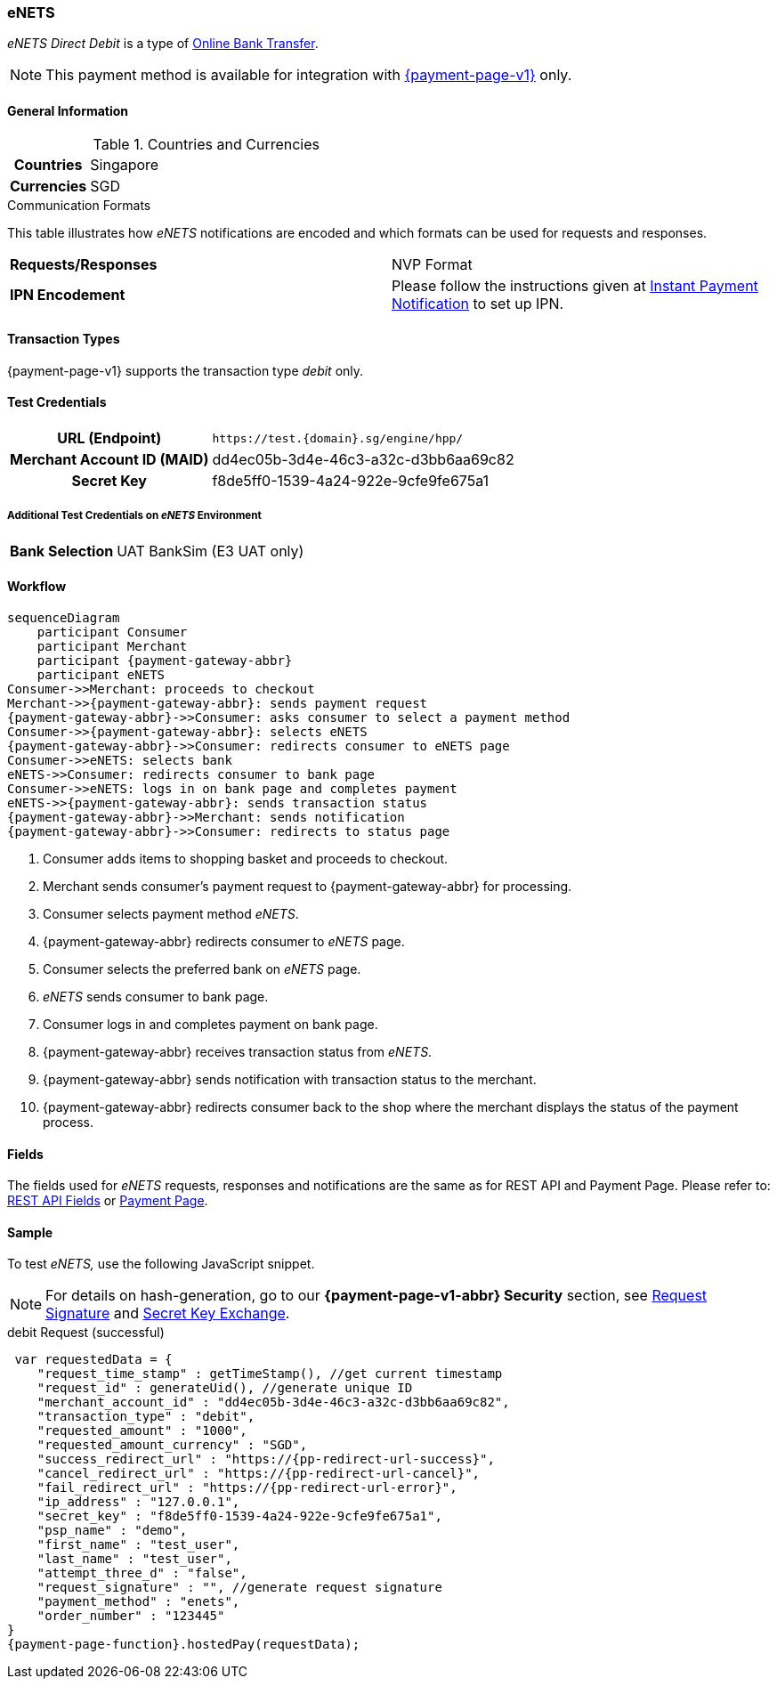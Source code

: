 [#eNETS]
=== eNETS

_eNETS Direct Debit_ is a type of <<PaymentMethods_PaymentMode_OnlineBankTransfer, Online Bank Transfer>>.

NOTE: This payment method is available for integration with <<PP, {payment-page-v1}>> only.  

[#eNETS_GeneralInformation]
==== General Information

[#eNETS_GeneralInformation_Countries]
.Countries and Currencies

[cols="20h, 80"]
|===
| Countries | Singapore 
| Currencies | SGD
|===

[#eNETS_GeneralInformation_CommunicationFormats]
.Communication Formats

This table illustrates how _eNETS_ notifications are encoded and
which formats can be used for requests and responses.

|===
| *Requests/Responses* | NVP Format 
| *IPN Encodement*     | Please follow the instructions given at
<<GeneralPlatformFeatures_IPN, Instant Payment Notification>> to set up IPN.
|===

[#eNETS_TransactionTypes]
==== Transaction Types

{payment-page-v1} supports the transaction type _debit_ only.

[#eNETS_TestCredentials]
==== Test Credentials

[cols="35h,65"]
|===
| URL (Endpoint)
|``\https://test.{domain}.sg/engine/hpp/``
| Merchant Account ID (MAID)
| dd4ec05b-3d4e-46c3-a32c-d3bb6aa69c82
| Secret Key 
| f8de5ff0-1539-4a24-922e-9cfe9fe675a1
|===

[#eNETS_TestCredentials_AdditionalTestCredentials]
===== Additional Test Credentials on _eNETS_ Environment

[cols="35h,65"]
|===
|Bank Selection 
|UAT BankSim (E3 UAT only)
|===

[#eNETS_Workflow]
==== Workflow

[mermaid, eNETS_workflow,svg,subs=attributes+]
----
sequenceDiagram
    participant Consumer
    participant Merchant
    participant {payment-gateway-abbr}
    participant eNETS
Consumer->>Merchant: proceeds to checkout
Merchant->>{payment-gateway-abbr}: sends payment request
{payment-gateway-abbr}->>Consumer: asks consumer to select a payment method
Consumer->>{payment-gateway-abbr}: selects eNETS
{payment-gateway-abbr}->>Consumer: redirects consumer to eNETS page
Consumer->>eNETS: selects bank
eNETS->>Consumer: redirects consumer to bank page
Consumer->>eNETS: logs in on bank page and completes payment
eNETS->>{payment-gateway-abbr}: sends transaction status
{payment-gateway-abbr}->>Merchant: sends notification
{payment-gateway-abbr}->>Consumer: redirects to status page
----

. Consumer adds items to shopping basket and proceeds to checkout.
. Merchant sends consumer's payment request to {payment-gateway-abbr} for processing.
. Consumer selects payment method _eNETS_.
. {payment-gateway-abbr} redirects consumer to _eNETS_ page.
. Consumer selects the preferred bank on _eNETS_ page.
. _eNETS_ sends consumer to bank page.
. Consumer logs in and completes payment on bank page.
. {payment-gateway-abbr} receives transaction status from _eNETS_.
. {payment-gateway-abbr} sends notification with transaction status to the merchant.
. {payment-gateway-abbr} redirects consumer back to the shop where the merchant displays the status of the payment process.

//-

[#eNETS_Fields]
==== Fields

The fields used for _eNETS_ requests, responses and notifications are the
same as for REST API and Payment Page. Please refer to: <<RestApi_Fields, REST API Fields>> or <<PaymentPageSolutions_Fields, Payment Page>>.

[#eNETS_Samples]
==== Sample

To test _eNETS,_ use the following JavaScript snippet.

NOTE: For details on hash-generation, go to our *{payment-page-v1-abbr} Security* section, see <<PP_Security_RequestSignature, Request Signature>> and <<PP_Security_SecretKeyExchange, Secret Key Exchange>>.


.debit Request (successful)

[source,javascript,subs=attributes+]
----
 var requestedData = {
    "request_time_stamp" : getTimeStamp(), //get current timestamp
    "request_id" : generateUid(), //generate unique ID
    "merchant_account_id" : "dd4ec05b-3d4e-46c3-a32c-d3bb6aa69c82",
    "transaction_type" : "debit",
    "requested_amount" : "1000",
    "requested_amount_currency" : "SGD",
    "success_redirect_url" : "https://{pp-redirect-url-success}",
    "cancel_redirect_url" : "https://{pp-redirect-url-cancel}",
    "fail_redirect_url" : "https://{pp-redirect-url-error}",
    "ip_address" : "127.0.0.1",
    "secret_key" : "f8de5ff0-1539-4a24-922e-9cfe9fe675a1",
    "psp_name" : "demo",
    "first_name" : "test_user",
    "last_name" : "test_user",
    "attempt_three_d" : "false",
    "request_signature" : "", //generate request signature 
    "payment_method" : "enets",
    "order_number" : "123445"
}
{payment-page-function}.hostedPay(requestData);
----

//-
